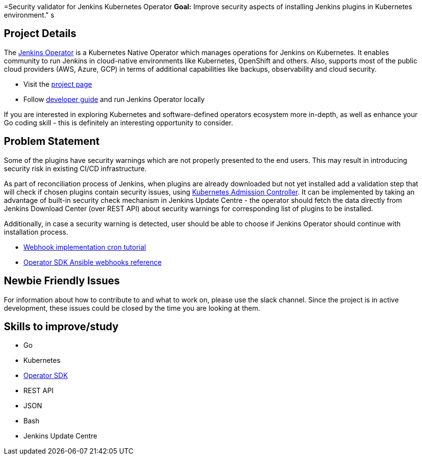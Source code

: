 =Security validator for Jenkins Kubernetes Operator
*Goal:*  Improve security aspects of installing Jenkins plugins in Kubernetes environment."
s







== Project Details

The link:https://github.com/jenkinsci/kubernetes-operator[Jenkins Operator] is a Kubernetes Native Operator which manages operations for Jenkins on Kubernetes.
It enables  community to run Jenkins in cloud-native environments like Kubernetes, OpenShift and others. Also, supports most of the public cloud providers (AWS, Azure, GCP) in terms of additional capabilities like backups, observability and cloud security.

* Visit the link:https://github.com/jenkinsci/kubernetes-operator[project page]
* Follow link:https://jenkinsci.github.io/kubernetes-operator/docs/developer-guide/[developer guide] and run Jenkins Operator locally

If you are interested in exploring Kubernetes and software-defined operators ecosystem more in-depth, as well as enhance your Go coding skill - this is definitely an interesting opportunity to consider.

== Problem Statement

Some of the plugins have security warnings which are not properly presented to the end users. This may result in introducing security risk in existing CI/CD infrastructure.

As part of reconciliation process of Jenkins, when plugins are already downloaded but not yet installed add a validation step that will check if chosen plugins contain security issues, using link:https://kubernetes.io/docs/reference/access-authn-authz/extensible-admission-controllers/[Kubernetes Admission Controller].
It can be implemented by taking an advantage of built-in security check mechanism in Jenkins Update Centre - the operator should fetch the data directly from Jenkins Download Center (over REST API) about security warnings for corresponding list of plugins to be installed.

Additionally, in case a security warning is detected, user should be able to choose if Jenkins Operator should continue with installation process.

* link:https://book.kubebuilder.io/cronjob-tutorial/webhook-implementation.html[Webhook implementation cron tutorial]
* link:https://sdk.operatorframework.io/docs/building-operators/ansible/reference/webhooks/[Operator SDK  Ansible webhooks reference]

== Newbie Friendly Issues

For information about how to contribute to and what to work on, please use the slack channel. Since the project is in active development, these issues could be closed by the time you are looking at them.

== Skills to improve/study

* Go
* Kubernetes
* link:https://sdk.operatorframework.io/[Operator SDK]
* REST API
* JSON
* Bash
* Jenkins Update Centre

